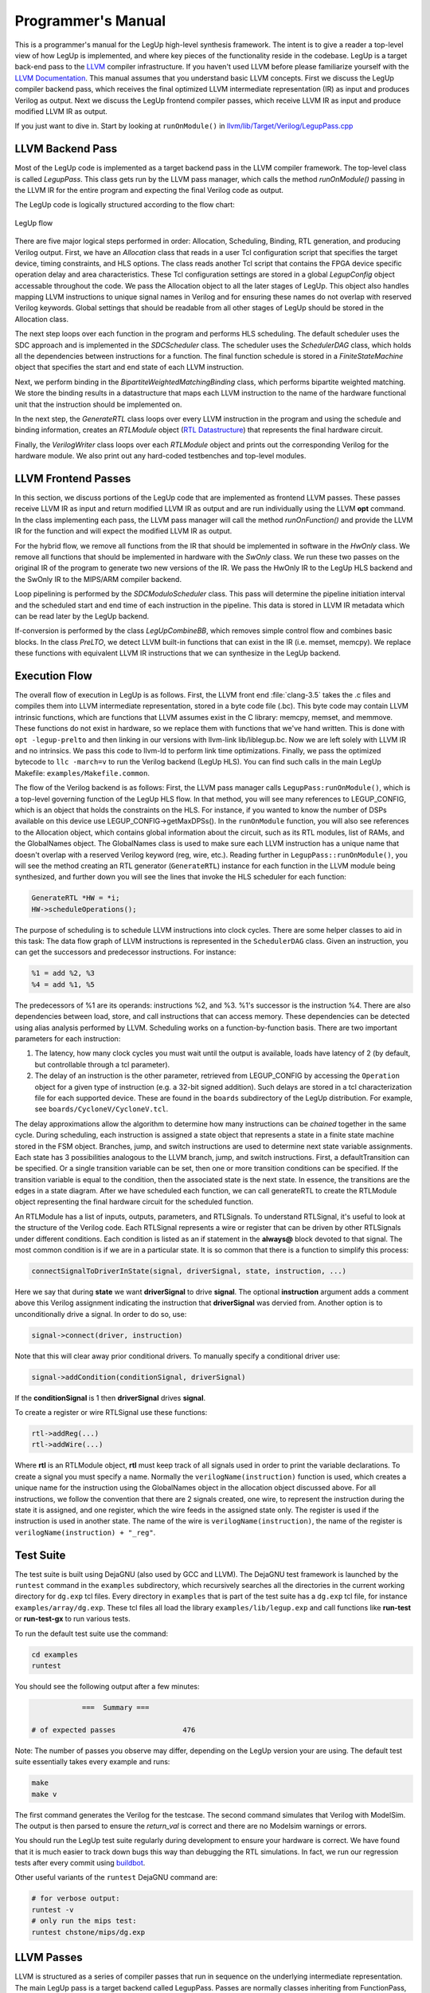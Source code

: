 .. highlight:: cpp

.. _progman:

Programmer's Manual
======================

This is a programmer's manual for the LegUp high-level synthesis framework.  The intent is to
give a reader a top-level view of how LegUp is implemented, and where key
pieces of the functionality reside in the codebase.   LegUp is
a target back-end pass to the `LLVM <http://llvm.org/>`_ compiler
infrastructure. If you haven't used LLVM before please familiarize yourself
with the `LLVM Documentation <http://llvm.org/docs/>`_. This manual assumes
that you understand basic LLVM concepts.
First we discuss the LegUp compiler backend pass, which receives the final optimized LLVM intermediate
representation (IR) as input and produces Verilog as output. 
Next we discuss the LegUp frontend compiler passes, which receive LLVM IR as
input and produce modified LLVM IR as output.

If you just want to dive in. Start by looking at ``runOnModule()`` in
`llvm/lib/Target/Verilog/LegupPass.cpp
<http://legup.eecg.utoronto.ca/git?p=legup.git;a=blob;f=llvm/lib/Target/Verilog/LegupPass.cpp;hb=HEAD>`_

.. You should also look at the generated LegUp 
.. `Doxygen <http://legup.eecg.utoronto.ca/doxygen/namespacelegup.html>`_.


LLVM Backend Pass
------------------

Most of the LegUp code is implemented as a target backend pass in the LLVM compiler
framework. The top-level class is called *LegupPass*. This class
gets run by the LLVM pass manager, which calls the method
*runOnModule()* passing in the LLVM IR for the entire program and expecting the 
final Verilog code as output.

The LegUp code is logically structured according to the flow chart:

.. figure:: /images/hls-flow.png
	:scale: 65%
	:align: center

	LegUp flow

There are five major logical steps performed in order: Allocation, Scheduling, Binding, RTL generation, and producing Verilog output.
First, we have an *Allocation* class that reads in a user Tcl configuration script
that specifies the target device, timing constraints, and HLS options. 
The class reads another Tcl script that contains the FPGA device specific operation delay and area characteristics.
These Tcl configuration settings are stored in a global *LegupConfig* object
accessable throughout the code.
We pass the Allocation object to all the later stages of LegUp. This object
also handles mapping LLVM instructions to unique signal names in Verilog and for ensuring these names do not
overlap with reserved Verilog keywords.
Global settings that should be readable from all other
stages of LegUp should be stored in the Allocation class.

The next step loops over each function in the program and performs HLS scheduling.
The default scheduler uses the SDC approach and is implemented in the *SDCScheduler* class.
The scheduler uses the *SchedulerDAG* class, which holds all the dependencies
between instructions for a function.
The final function schedule is stored in a *FiniteStateMachine* object that specifies the start and end
state of each LLVM instruction.

Next, we perform binding in the *BipartiteWeightedMatchingBinding* class,
which performs bipartite weighted matching.
We store the binding results in a datastructure that maps each LLVM instruction
to the name of the hardware functional unit that the instruction should be implemented on.

In the next step, the *GenerateRTL* class loops over every LLVM
instruction in the program and using the schedule and binding information,
creates an *RTLModule* object (`RTL Datastructure`_) that represents the final hardware circuit. 

Finally, the *VerilogWriter* class loops over each  *RTLModule* object
and prints out the corresponding Verilog for the hardware module.
We also print out any hard-coded testbenches and top-level modules.

LLVM Frontend Passes
---------------------

In this section, we discuss portions of the LegUp code that are implemented as frontend LLVM passes. 
These passes receive LLVM IR as input and return modified LLVM IR as output and are
run individually using  the LLVM **opt** command. In the class
implementing each pass, the LLVM pass manager will call the method
*runOnFunction()* and provide the LLVM IR for the function and will expect
the modified LLVM IR as output.

For the hybrid flow, we remove all functions from the IR that should be implemented in software
in the *HwOnly* class. We remove all functions that should be implemented in hardware
with the *SwOnly* class. We run these two passes on the original IR of the program to
generate two new versions of the IR. We pass the HwOnly IR to the LegUp HLS
backend and the SwOnly IR to the MIPS/ARM compiler backend.

Loop pipelining is performed by the *SDCModuloScheduler* class. This pass will 
determine the pipeline initiation interval and the scheduled start and end time of each
instruction in the pipeline. This data is stored in LLVM IR metadata which can be read
later by the LegUp backend.

If-conversion is performed by the class *LegUpCombineBB*, which removes
simple control flow and combines basic blocks.
In the class *PreLTO*, we detect LLVM built-in functions that can exist
in the IR (i.e. memset, memcpy). We replace these functions with equivalent LLVM IR
instructions that we can synthesize in the LegUp backend.

Execution Flow
---------------

The overall flow of execution in LegUp is as follows. First, the LLVM
front end :file:`clang-3.5` takes the .c files and compiles them into
LLVM intermediate representation, stored in a byte code file
(.bc). This byte code may contain LLVM intrinsic functions, which are
functions that LLVM assumes exist in the C library: memcpy, memset,
and memmove. These functions do not exist in hardware, so we replace
them with functions that we've hand written. This is done with ``opt
-legup-prelto`` and then linking in our versions with llvm-link
lib/liblegup.bc. Now we are left solely with LLVM IR and no
intrinsics.  We pass this code to llvm-ld to perform link time
optimizations. Finally, we pass the optimized bytecode to
``llc -march=v`` to run the Verilog backend (LegUp HLS).  You
can find such calls in the main LegUp Makefile: ``examples/Makefile.common``.

The flow of the Verilog backend is as follows: First, the LLVM pass
manager calls ``LegupPass:runOnModule()``, which is a top-level
governing function of the LegUp HLS flow.  In that method, you will
see many references to LEGUP_CONFIG, which is an object that holds the constraints on the
HLS.  For instance, if you wanted to know the number of DSPs available
on this device use LEGUP_CONFIG->getMaxDPSs().  In the ``runOnModule``
function, you will also see references to the Allocation object, which
contains global information about the circuit, such as its RTL
modules, list of RAMs, and the GlobalNames object.  The GlobalNames
class is used to make sure each LLVM instruction has a unique name
that doesn't overlap with a reserved Verilog keyword (reg, wire,
etc.).  Reading further in ``LegupPass::runOnModule()``, you will see
the method creating an RTL generator (``GenerateRTL``) instance for
each function in the LLVM module being synthesized, and further down
you will see the lines that invoke the HLS scheduler for each
function:

.. code-block:: c

	GenerateRTL *HW = *i;
	HW->scheduleOperations();

The purpose of scheduling is to schedule LLVM instructions into clock
cycles. There are some helper classes to aid in this task: The data
flow graph of LLVM instructions is represented in the ``SchedulerDAG``
class. Given an instruction, you can get the successors and predecessor
instructions. For instance:

.. code-block:: llvm

    %1 = add %2, %3
    %4 = add %1, %5

The predecessors of %1 are its operands: instructions %2, and %3. %1's successor is the instruction %4.
There are also dependencies between load, store, and call instructions that can access memory.
These dependencies can be detected using alias analysis performed by LLVM.
Scheduling works on a function-by-function basis. There are two important parameters
for each instruction: 

1. The latency, how many clock cycles you must wait until the output is
   available, loads have latency of 2 (by default, but controllable through a tcl parameter).
2. The delay of an instruction is the other parameter, retrieved from
   LEGUP_CONFIG by accessing the ``Operation`` object for a given type
   of instruction (e.g. a 32-bit signed addition).  Such delays are stored
   in a tcl characterization file for each supported device.  These are
   found in the ``boards`` subdirectory of the LegUp distribution.
   For example, see ``boards/CycloneV/CycloneV.tcl``.

The delay approximations allow the algorithm to determine how many instructions
can be *chained* together in the same cycle. During scheduling, each instruction
is assigned a state object that represents a state in a finite state machine
stored in the FSM object.  Branches, jump, and switch instructions are used to
determine next state variable assignments. Each state has 3 possibilities
analogous to the LLVM branch, jump, and switch instructions. First, a
defaultTransition can be specified. Or a single transition variable can be set,
then one or more transition conditions can be specified.  If the transition
variable is equal to the condition, then the associated state is the next state.
In essence, the transitions are the edges in a state diagram. 
After we have scheduled each function, we can 
call generateRTL to create the RTLModule object
representing the final hardware circuit for the scheduled function.

An RTLModule has a list of inputs, outputs, parameters, and RTLSignals. To
understand RTLSignal, it's useful to
look at the structure of the Verilog code.  Each RTLSignal represents a wire or
register that can be driven by other RTLSignals under different conditions.
Each condition is listed as an if statement in the **always@** block devoted to that
signal.  The most common condition is if we are in a particular state. It is so
common that there is a function to simplify this process:

.. code-block:: c

    connectSignalToDriverInState(signal, driverSignal, state, instruction, ...)

Here we say that during **state** we want **driverSignal** to drive **signal**.
The optional **instruction** argument adds a comment above this Verilog
assignment indicating the instruction that **driverSignal** was
dervied from. 
Another option is to unconditionally drive a signal.  In order to do so, use:

.. code-block:: c

    signal->connect(driver, instruction) 

Note that this will clear away prior conditional drivers.  To manually specify a
conditional driver use:

.. code-block:: c

    signal->addCondition(conditionSignal, driverSignal)

If the **conditionSignal** is 1 then **driverSignal** drives **signal**. 

To create a register or wire RTLSignal use these functions:

.. code-block:: c

    rtl->addReg(...) 
    rtl->addWire(...) 

Where **rtl** is an RTLModule object, **rtl** must keep track of all signals
used in order to print the variable declarations.  To create a signal you must
specify a name. Normally the ``verilogName(instruction)`` function is used, which
creates a unique name for the instruction using the GlobalNames object in the
allocation object discussed above. For all instructions, we follow the
convention that there are 2 signals created, one wire, to represent the
instruction during the state it is assigned, and one register, which the wire
feeds in the assigned state only.  The register is used if the instruction is
used in another state. The name of the wire is ``verilogName(instruction)``,
the name of the register is ``verilogName(instruction) + "_reg"``.

.. index:: test suite
.. _testsuite:

Test Suite
-----------

The test suite is built using DejaGNU (also used by GCC and LLVM). 
The DejaGNU test framework is launched by the ``runtest`` command in the ``examples`` subdirectory,
which recursively searches all the directories in the current
working directory for ``dg.exp`` tcl files.  
Every directory in ``examples`` that is part of the test suite
has a ``dg.exp`` tcl file, for instance ``examples/array/dg.exp``.
These tcl files all load the library ``examples/lib/legup.exp``
and call functions like **run-test** or **run-test-gx** to run
various tests.

To run the default test suite use the command:

.. code-block:: bash

    cd examples
    runtest

You should see the following output after a few minutes:

.. code-block:: none

                ===  Summary ===

    # of expected passes		476

Note: The number of passes you observe may differ, depending on the LegUp version your are using.  The default test suite essentially takes every example and runs:

.. code-block:: bash

    make
    make v

The first command generates the Verilog for the testcase.  The second command simulates that Verilog with ModelSim.  
The output is then parsed to ensure the *return_val* is correct and there are
no Modelsim warnings or errors.

You should run the LegUp test suite regularly during development to ensure your
hardware is correct. We have found that it is much easier to track down bugs
this way than debugging the RTL simulations. In fact, we run our regression tests after
every commit using `buildbot <http://www.legup.org:9100/waterfall>`_.


Other useful variants of the ``runtest`` DejaGNU command are:

.. code-block:: bash

    # for verbose output:
    runtest -v
    # only run the mips test:
    runtest chstone/mips/dg.exp


LLVM Passes
------------

LLVM is structured as a series of compiler passes that run in sequence on the
underlying intermediate representation. The main LegUp pass is a target backend
called LegupPass. Passes are normally classes inheriting from FunctionPass,
which have an entry function called:

.. code-block:: c

    bool runOnFunction(Function &F); 

When runOnFunction() is called, LLVM has already constructed the intermediate
representation (IR) for the input C file. By traversing over the IR we
perform the steps to generate valid Verilog RTL code.
LegupPass inherits from ModulePass, which has an entry function called:

.. code-block:: c

    bool runOnModule(Module &M); 

In LLVM, a Module has a list of Functions.  A Function has a list of
BasicBlocks.  A BasicBlock has a list of instructions.  The definition
of a basic block is a straightline sequence of code with a single entry
point (at the beginning) and a single exit point (at the end).

Source Files
-------------

LegUp files inside the LLVM source tree:
  * The core of LegUp is in:
     * :file:`llvm/lib/Target/Verilog/`
  * Other LegUp passes that are run with opt:
     * :file:`llvm/lib/Transforms/LegUp/`
  * llc calls the LegupPass and has been slightly modified:
     * :file:`llvm/tools/llc/llc.cpp`
  * Other files with minor changes:
     * :file:`llvm/tools/opt/opt.cpp` (can use Tcl)
     * :file:`llvm/autoconf/configure.ac` (add Verilog target)
     * :file:`llvm/configure` (add Verilog target)

Important Classes
------------------

RTL Datastructure
++++++++++++++++++

The data structure that we use to represent an arbitrary circuit uses the
following classes:

  * ``RTLModule`` - a hardware module.
  * ``RTLSignal`` - a register or wire signal in the circuit. The
    signal can be driven by multiple RTLSignals each predicated on a RTLSignal
    to form a multiplexer.
  * ``RTLConst`` - a constant value.
  * ``RTLOp`` - a functional unit with one, two or three operands.
  * ``RTLWidth`` - the bit width of an RTLSignal (i.e. [31:0])

As an example let's implement the following Verilog using the RTL data structure:
                                                                     
.. code-block:: v

    module bitwise_AND_no_op_bitwise_OR_2to1mux_32bit
    #(parameter WIDTH=32)
    (
        input signed [WIDTH-1:0] data1,
        input signed [WIDTH-1:0] data2,
        input signed [WIDTH-1:0] data3,
        input signed [WIDTH-1:0] data4,
        input signed [WIDTH-1:0] data5,
        input signed [WIDTH-1:0] data6,
        input select,
        input clk,
        output reg [WIDTH-1:0] dataout
    );
        reg signed [WIDTH-1:0] data1_reg;
        reg signed [WIDTH-1:0] data2_reg;
        reg signed [WIDTH-1:0] data3_reg;
        reg signed [WIDTH-1:0] data4_reg;
        reg signed [WIDTH-1:0] data5_reg;
        reg signed [WIDTH-1:0] data6_reg;
        reg signed [WIDTH-1:0] w1;
        reg signed [WIDTH-1:0] w2;
        reg signed [WIDTH-1:0] w3;

        always @ (posedge clk)
        begin
            data1_reg <= data1;
            data2_reg <= data2;
            data3_reg <= data3;
            data4_reg <= data4;
            data5_reg <= data5;
            data6_reg <= data6;

            dataout <= (w1 & w2) | w3;
        end

        always @ (*)
        begin
            if (select==0)
            begin
                w1 <= data1_reg;
                w2 <= data2_reg;
                w3 <= data3_reg;
            end
            else
            begin
                w1 <= data4_reg;
                w2 <= data5_reg;
                w3 <= data6_reg;
            end
        end

    endmodule

The RTL data structure for the above Verilog looks like::

    RTLModule *rtl = new
        RTLModule("bitwise_AND_no_op_bitwise_OR_2to1mux_32bit");
    rtl->addIn("clk");

    RTLSignal *select = rtl->addIn("select");

    rtl->addParam("WIDTH", "32");
    RTLWidth *width = new RTLWidth("WIDTH-1");
    std::map<int, RTLSignal*> inputs;
    for (int i = 1; i <=6; i++) {
        std::string name = "data" + utostr(i);
        RTLSignal *in = rtl->addIn(name, width);

        RTLSignal *reg = rtl->addReg(name + "_reg", width);
        reg->connect(in);
        inputs[i] = reg;
    }
    RTLSignal *dataout = rtl->addOutReg("dataout", width);

    RTLOp *cond_zero = new RTLOp(RTLOp::EQ);
    cond_zero->setOperand(0, select);
    cond_zero->setOperand(1, new RTLConst("0"));

    RTLOp *cond_one = new RTLOp(RTLOp::EQ);
    cond_one->setOperand(0, select);
    cond_one->setOperand(1, new RTLConst("1"));

    RTLSignal *w1 = rtl->addWire("w1", width);
    w1->addCondition(cond_zero, inputs[1]);
    w1->addCondition(cond_one, inputs[4]);

    RTLSignal *w2 = rtl->addWire("w2", width);
    w2->addCondition(cond_zero, inputs[2]);
    w2->addCondition(cond_one, inputs[5]);

    RTLSignal *w3 = rtl->addWire("w3", width);
    w3->addCondition(cond_zero, inputs[3]);
    w3->addCondition(cond_one, inputs[6]);

    // Note: you can pass an instruction to RTLOp's constructor
    RTLOp *op_and = new RTLOp(RTLOp::And);
    op_and->setOperand(0, w1);
    op_and->setOperand(1, w2);

    RTLOp *op_or = new RTLOp(RTLOp::Or);
    op_or->setOperand(0, op_and);
    op_or->setOperand(1, w3);

    dataout->connect(op_or);

    // to print out verilog
    Allocation *allocation = new Allocation(&M);
    allocation->addRTL(rtl);
    VerilogWriter *writer = new VerilogWriter(Out, allocation);
    writer->printRTL(rtl);

Signal Truncation
~~~~~~~~~~~~~~~~~~~~~~~~~~~~~~~~

To get the lower 32 bits of a 64 bit signal::

    RTLOp *lower = rtl->addOp(RTLOp::Trunc);
    lower->setCastWidth(RTLWidth("32"));
    lower->setOperand(0, signal_64);

To get the upper 32 bits of a 64 bit signal use a shift followed by
the truncation above::

    RTLOp *shift = rtl->addOp(RTLOp::Shr);
    shift->setOperand(0, signal_64);
    shift->setOperand(1, new RTLConst("32"));
    RTLOp *upper = rtl->addOp(RTLOp::Trunc);
    upper->setCastWidth(RTLWidth("32"));
    upper->setOperand(0, shift);

Alternatively you can use the truncation operator directly::

    RTLOp *upper = rtl->addOp(RTLOp::Trunc);
    upper->setCastWidth(RTLWidth("63", "32"));
    upper->setOperand(0, signal_64);

GenerateRTL 
+++++++++++++

``GenerateRTL`` uses the scheduling and binding algorithms to generate the
final RTL data structure for the synthesized circuit.

VerilogWriter
++++++++++++++

``VerilogWriter`` prints an ``RTLModule`` as Verilog, the memory controller,
testbench, and required avalon signals.


SDC-Based Scheduling
+++++++++++++++++++++++++++++++++++++++++++++++++++++++++++++

The scheduler returns a ``FiniteStateMachine`` object for each LLVM function.

``FiniteStateMachine`` stores ``State`` objects in a doubly-linked list.  The
``State`` class stores a sequential list of instructions and the next state
transitions.

The ``SchedulerDAG`` class creates an InstructionNode for each instruction and
computes memory and data dependencies. ``InstructionNodes`` also store the
propogation delay of the instruction.  The ``SchedulerMapping`` class maps
``InstructionNodes`` to control steps.

The SDC scheduler is based on the formulation described in [Cong06]_.
Scheduling is formulated mathematically, as a system of equations to be solved.
The formulation is a linear program (LP) that can be solved in polynomial time.
SDC stands for System of Difference Constraints.  All of the constraints in
the LP have the form::

    x1 - x2 REL y 

where REL is a relational operator: EQUALS, LESS THAN OR EQUAL TO, GREATER THAN OR EQUAL TO.  
Constraints, in this form, are "difference constraints", hence the name SDC.
We use the lpsolve open source linear system solver. See `lpsolve <http://lpsolve.sourceforge.net/>`_.

The advantage of SDC is its flexibility: different styles of scheduling,
with different types of constraints, can all be elegantly rolled into the
same mathematical formulation.  By using SDC-based scheduling within LegUp,
we bring its scheduler closer to state-of-the-art.

Each of the supported devices (e.g. Cyclone II, Stratix III, etc) has a default
clock period constraint, which we have determined as reasonable to
produce good wall-clock times for a basket of programs.
Chaining of operators in a
cycle is permitted, within the clock period constraint limits.  

A highly relevant constraint i found in the relevant device-specific file, such as 
``boards\CycloneII\CycloneII.tcl``.  This sets the target clock period for LegUp HLS, used in SDC scheduling:

  * **CLOCK_PERIOD**: Setting this parameter to a particular integer
    value in ns will set the clock period constraint.

The ``examples/legup.tcl`` file sets the following parameters which control
the SDC scheduler:

  * **SDC_NO_CHAINING**: Disable chaining of operations in a clock cycle.
    This will achieve the maximum amount of pipelining.  The **CLOCK_PERIOD**
    parameter is useless when this is set.
  * **SDC_ALAP**: Perform as-late-as-possible (ALAP) scheduling instead of
    as-soon-as-possible (ASAP).
  * **SDC_DEBUG**: Cause debugging information to be printed from the
    scheduler.

Relevant source files for SDC scheduling: SDCScheduler.h and
SDCScheduler.cpp.  In the .cpp file, start by looking at the createMapping()
method, which is the top-level method that implements the flow of SDC
scheduling.


Known Issues with SDC Scheduler
~~~~~~~~~~~~~~~~~~~~~~~~~~~~~~~~

 * Doesn't support global scheduling across basic block boundaries
 * Instructions from different basic blocks can never be in the same state

Binding 
---------

Binding uses the libhungarian-v0.1.2 library to solve bipartite weighted matching.
This is the problem of finding the optimal assignment (assigning a set of jobs
to a set of machines) in O(n^3), where n=max{#jobs, #machines}.
Bipartite weighted matching is used to minimize the number of operations that
share a functional unit.

Pattern Sharing Introduction
+++++++++++++++++++++++++++++

In the Legup 1.0 release, which targeted Cyclone II, Binding shared
only dividers and remainders. 

Binding has been modified to share other types of operations, as well 
as larger computational patterns. This was shown to reduce area on Stratix IV.

Enabling and Disabling Pattern Sharing
++++++++++++++++++++++++++++++++++++++++

The ``examples/legup.tcl`` file sets the following parameters which control
pattern sharing:

.. code-block:: tcl

    # Maximum chain size to consider. Setting to 0 uses Legup 1.0 original
    # binding
    # SET TO 0 TO DISABLE PATTERN SHARING
    set_parameter PS_MAX_SIZE 10

    # The settings below should all be nonzero, but can be disabled when
    # debugging
    # if set, these will be included in patterns and shared with 2-to-1 muxing
    set_parameter PATTERN_SHARE_ADD 1
    set_parameter PATTERN_SHARE_SUB 1
    set_parameter PATTERN_SHARE_BITOPS 1
    set_parameter PATTERN_SHARE_SHIFT 1

Setting PATTERN_SHARE_ADD, PATTERN_SHARE_SUB, PATTERN_SHARE_BITOPS and PATTERN_SHARE_SHIFT will
share these operations when constructing computational patterns.
Note that all 4 should be set when sharing for best results, but 
the parameters provide a means for debugging. Setting these four parameters
all to 0 also results in the original LegUp Binding (equivalent to setting
PS_MAX_SIZE to 0). However PS_MAX_SIZE takes precedence, so for example 
even if PATTERN_SHARE_ADD is set to 1, if PS_MAX_SIZE = 0 then LegUp
original Binding will be active. i.e. both these examples will bind as in LegUp 1.0:

.. code-block:: tcl

    set_parameter PS_MAX_SIZE 0

    set_parameter PATTERN_SHARE_ADD 1
    set_parameter PATTERN_SHARE_SUB 1
    set_parameter PATTERN_SHARE_BITOPS 1
    set_parameter PATTERN_SHARE_SHIFT 1


.. code-block:: tcl

    set_parameter PS_MAX_SIZE 1

    set_parameter PATTERN_SHARE_ADD 0
    set_parameter PATTERN_SHARE_SUB 0
    set_parameter PATTERN_SHARE_BITOPS 0
    set_parameter PATTERN_SHARE_SHIFT 0

Writing Patterns to DOT and Verilog Files
++++++++++++++++++++++++++++++++++++++++++

Patterns found can also be written to .dot and .v files. 

Setting the PS_WRITE_TO_DOT parameter to be nonzero will save all patterns of size > 1
to .dot files, and then convert these to .pdf files so that patterns may be
visualized.  The file name includes the pattern size and the frequency of
occurrence. 

The Graphviz graph visualization software can be downloaded from:
`<http://www.graphviz.org/Download.php>`_

Similarly, for experimental purposes, it is possible to
create a verilog module for each pattern, by setting the
PS_WRITE_TO_VERILOG parameter nonzero. This creates a .v file
for that specific pattern with the same filename as the
.dot and .pdf files.

To avoid writing patterns of any frequency to these files, 
the parameter FREQ_THRESHOLD lets only patterns shared with 
frequency greater than or equal to this threshold to
be written to dot, pdf or verilog files. 

The dot, pdf and verilog, files will be created in folders
created for each function (given the function name).

.. _loop_pipelining:

Loop Pipelining
+++++++++++++++++++++++++++++++++++++++++++++++++++++++++++++

To turn on loop pipelining use the tcl command :ref:`loop_pipeline`.
For working examples that use loop pipelining, look in ``legup/examples/pipeline/``.

Loop pipelining supports simple array array based dependencies like::
    
    loop: for (i = 1; i < N; i++) {
        a[i] = a[i-1] + 2
    }

Loop pipelining also supports resource constraints (for instance dual port
memories).  To avoid being constrained by global memory ports we highly recommend
turning on :ref:`LOCAL_RAMS` when loop pipelining to increase memory bandwidth.

LegUp can only pipeline loops with a single basic block.  If there is control
flow inside the loop then please turn on if-conversion using the
:ref:`set_combine_basicblock` tcl command. Or you can manually convert the if statements
into sequential code using the C ternary operator "?:".

Modulo scheduling rearranges the operations from one iteration of the loop into a schedule that
can be repeated at a fixed interval without violating any data dependencies or
resource constraints.  This fixed interval between starting successive
iterations of the loop is called the *initiation interval* (II) of the
loop pipeline.  
The best pipeline performance and hardware utilization is achieved with an II
of one, meaning that successive iterations of the loop begin every cycle,
analogous to a MIPS processor pipeline. 

If we are pipelining a loop that contains neither resource constraints
or cross-iteration dependencies then the initiation interval will be one.
Furthermore, in this case we can use a standard scheduling approach, which will correctly schedule
the loop into a feed-forward pipeline. However, when the loop does contain
constraints then the initiation interval may have to be greater than one.
For instance, if two memory operations are required in the loop body but only a single memory
port is available then the initiation interval must be two. In this case,
modulo scheduling will be required because standard scheduling has no concept
of an initiation interval. Standard scheduling assumes that operations
from separate control steps do not execute in parallel when satisfying resource
constraints, which is no longer true in a loop pipeline.
For instance, the standard approach may schedule the first memory operation in
the first time step and the second memory operation in the third time step,
but if new data is entering the pipeline every two cycles then these memory
operations will occur in parallel and conflict with the single memory port.

The LegUp loop pipelining implementation is in the following source files:
     * :file:`llvm/lib/Transforms/LegUp/LoopPipeline.cpp`
     * :file:`llvm/lib/Transforms/LegUp/ModuloScheduler.cpp`
     * :file:`llvm/lib/Transforms/LegUp/SDCModuloScheduler.cpp`
     * :file:`llvm/lib/Transforms/LegUp/ElementaryCycles.cpp`
     * :file:`llvm/lib/Transforms/LegUp/SDCSolver.cpp`

Please see our paper for more details on the loop pipelining algorithm:
    * A. Canis, J.H. Anderson, S.D. Brown, "Modulo SDC Scheduling with
      Recurrence Minimization in High-Level Synthesis," IEEE International
      Conference on Field-Programmable Logic and Applications (FPL), Munich,
      Germany, September 2014.
    * http://legup.eecg.utoronto.ca/pipelining_fpl_2014.pdf

After running loop pipelining please see the end of report file ``pipelining.legup.rpt`` for
details on the final initiation interval (II) of the pipeline and the schedule.
The loop pipelining pass annotates the LLVM IR with metadata.

For example, given the loop in ``legup/examples/pipeline/simple/simple.c``::

    #define N 4
    loop: for (i = 0; i < N; i++) {
        printf("Loop body\n");
        printf("a[%d] = %d\n", i, a[i]);
        printf("b[%d] = %d\n", i, b[i]);
        c[i] = a[i] + b[i];
        printf("c[%d] = %d\n", i, c[i]);
    }

After running "make", we can look at a snippet from the bottom of ``pipelining.legup.rpt``::

    II = 1
    Final Modulo Reservation Table:
    FuName: main_0_a_local_mem_dual_port
    time slot: 0
       issue slot: 0 instr:   %15 = load volatile i32* %scevgep4, align 4, !tbaa !3
       issue slot: 1 instr:   %11 = load volatile i32* %scevgep4, align 4, !tbaa !3
    FuName: main_0_b_local_mem_dual_port
    time slot: 0
       issue slot: 0 instr:   %16 = load volatile i32* %scevgep3, align 4, !tbaa !3
       issue slot: 1 instr:   %13 = load volatile i32* %scevgep3, align 4, !tbaa !3
    FuName: main_0_c_local_mem_dual_port
    time slot: 0
       issue slot: 0 instr:   store volatile i32 %17, i32* %scevgep2, align 4, !tbaa !3
       issue slot: 1 instr:   %18 = load volatile i32* %scevgep2, align 4, !tbaa !3

We see that the initiation interval is 1, which means we can start a new iteration of this loop
every clock cycle. There are resource constraints caused by each dual-ported
(two issue slots) local memory: a, b, c.

We can also see the final pipeline schedule:: 

    Pipeline Table:
    Total pipeline stages: 4
    Stage:        0              1              2              3
       II:        0     |        0     |        0     |        0
     Time:        0     |        1     |        2     |        3
                 %9             %9             %9             %9
          %scevgep2      %scevgep2      %scevgep2      %scevgep2
          %scevgep3      %scevgep3      %scevgep3      %scevgep3
          %scevgep4      %scevgep4      %scevgep4      %scevgep4
           <badref>       <badref>       <badref>       <badref>
                %10            %10            %10            %10
                %11            %11            %11            %11
                  -            %12            %12            %12
                %13            %13            %13            %13
                  -            %14            %14            %14
                %15            %15            %15            %15
                %16            %16            %16            %16
                  -            %17            %17            %17
                  -       <badref>       <badref>       <badref>
                  -              -            %18            %18
                  -              -              -            %19
                %20            %20            %20            %20
          %exitcond      %exitcond      %exitcond      %exitcond
           <badref>       <badref>       <badref>       <badref>

In this table, the time (clock cycle) is increasing left to right. The first column (time=0 cycles)
contains every instruction from the loop body that will occur in the first clock cycle after starting the pipeline.
We see that every instruction is repeated after every clock cycle (since II=1) and
each successive instruction corresponds to the next iteration of the loop.
However, some instructions (%19) don't start their first loop iteration until the 4th cycle of the pipeline.
In this case, after 4 cycles the loop pipeline is in *steady state* and the
instructions in the last column of this table will repeat for each successive iteration until the loop pipeline is done.
Some instructions don't have a short label (store or calls) and are marked by <badref> in the table.

We can also look at a snippet of LLVM IR in the loop body in ``simple.ll``:

.. code-block:: llvm

    %18 = load volatile i32* %scevgep2, align 4, !tbaa !4,
          !legup.pipeline.start_time !8, !legup.pipeline.avail_time !9,
          !legup.pipeline.stage !8

    !9 = metadata !{metadata !"3"}
    !8 = metadata !{metadata !"2"}

This load instruction is starts at cycle 2 and finishes at cycle 3 and is in pipeline stage 2 of this pipeline.
This means that assuming the loop pipeline starts right away, this load will start loading after 2 cycles
and will keep loading every cycle after that until the loop pipeline is finished. 

The terminator instruction holds more useful information regarding the pipeline:

.. code-block:: llvm

  br i1 %exitcond, label %.preheader.preheader, label %legup_memset_4.exit,
      !legup.pipelined !2, !legup.II !2, !legup.totalTime !10, !legup.maxStage !9,
      !legup.tripCount !10, !legup.label !11, !legup.pipeline.start_time !3,
      !legup.pipeline.avail_time !3, !legup.pipeline.stage !3

    !2 = metadata !{metadata !"1"}
    !3 = metadata !{metadata !"0"}
    !9 = metadata !{metadata !"3"}
    !10 = metadata !{metadata !"4"}
    !11 = metadata !{metadata !"loop"}

This basic block is pipelined (``legup.pipelined`` is 1). The initiation
interval (II) is 1. The total number of timesteps in the pipeline is 4. The
maximum stage is 3, so there are 4 stages (stages are indexed from 0).  The
tripcount (number of iterations) of the loop is 4. The label of the loop is
"loop". The pipeline time step that the branch has been scheduled to is 0 and
its pipeline stage is 0 (this can be ignored).

The ``GenerateRTL.cpp`` file handles the construction of the loop pipeline in
the function ``generateAllLoopPipelines()``. The FSM of the original function is modified
so that there is a state waiting for the loop pipeline hardware to complete,
looking at a snippet of the ``scheduling.legup.rpt`` file:

.. code-block:: none

    state: LEGUP_loop_pipeline_wait_loop_1_16
       %9 = phi i32 [ %20, %legup_memset_4.exit ], [ 0, %legup_memset_4.exit.preheader ], !legup.canonical_induction !2, !legup.pipeline.start_time !3, !legup.pipeline.avail_time !3, !legup.pipeline.stage !3 (endState: LEGUP_loop_pipeline_wait_loop_1_16)
       br i1 %exitcond, label %.preheader.preheader, label %legup_memset_4.exit, !legup.pipelined !2, !legup.II !2, !legup.totalTime !10, !legup.maxStage !9, !legup.tripCount !10, !legup.label !11, !legup.pipeline.start_time !3, !legup.pipeline.avail_time !3, !legup.pipeline.stage !3
       Transition: if (loop_1_pipeline_finish): LEGUP_F_main_BB_preheaderpreheader_17 default: LEGUP_loop_pipeline_wait_loop_1_16

The state ``LEGUP_loop_pipeline_wait_loop_1_16`` waits until the signal
``loop_1_pipeline_finish`` is asserted before continuing to the next state.

The pipeline has the following control signals (all active high):
  * loop_1_pipeline_start: starts the pipeline. Should not be asserted if the pipeline
    is running
  * loop_1_pipeline_finish: the pipeline is finished and all computation is complete
  * loop_1_valid_bit_*: the valid_bit signals form a shift register:
    ``loop_1_valid_bit_1 <= loop_1_valid_bit_0`` etc.
    Every time new data enters the pipeline a 1 is shifted into loop_1_valid_bit_0.
    If the valid bit is high for a time step then the input data is valid and that
    pipeline step can be performed
  * loop_1_ii_state_*: this is a counter from 0 to II-1. This counter is only
    needed for pipelines with an initiation interval greater than 1
  * loop_1_epilogue: no new data, the pipeline is being flushed
  * loop_1_i_stage*: the value of the induction variable (i) at each pipeline stage

Most operations in the pipeline will use both the loop_1_ii_state and
loop_1_valid_bit to determine when to execute. For example:

.. code-block:: v

    always @(posedge clk) begin
	if ((~(memory_controller_waitrequest) & ((loop_1_ii_state == 1'd0) & loop_1_valid_bit_3))) begin
		main_legup_memset_4exit_18_reg <= main_legup_memset_4exit_18;
	end
    
If a value calculated in one pipeline stage is used in a later pipeline stage, then LegUp will
insert extra registers to store the value. We must create a register
for every pipeline stage that must be crossed. These registers will be named
_reg_stage* in the output Verilog.
For example, if another operation needs to use
``main_legup_memset_4_exit_scevgep6`` in stage 2 then the register
``main_legup_memset_4_exit_scevgep6_reg_stage2`` would be used.

LegupConfig 
------------

``LegupConfig`` is an Immutable LLVM pass that can read LegUp .tcl files.
For instance, to read the functions that should be accelerated.


PreLTO 
--------

``PreLTO`` pass computes the new size for memset and memcpy when applied to structs.
The pass is needed because struct lengths may be different.


LLVM  
------

Alias Analysis 
+++++++++++++++

*Alias analysis*, or memory disambiguation, is the problem of 
determining when two pointers refer to overlapping memory locations.
An *alias* occurs during program execution when two or more pointers
refer to the same memory location.
*Points-to analysis*, a closely related problem, determines which memory locations a pointer can reference.
Solving the alias and points-to analysis problems require us to know the values of all
pointers at any state in the program, which makes this an undecidable
problem in general. 

Points-to analysis algorithms are categorized by flow-sensitivity and context-sensitivity.
An approach is flow-sensitive if the control flow within the given procedure is
used during analysis while a flow-insensitive approach ignores instruction execution order.
Context-sensitive analysis considers the possible calling contexts of a
procedure during analysis.
Points-to analysis can either be confined to a single function, called intraprocedural,
or applied to the whole program, called interprocedural.
Points-to analysis algorithms have varying levels of accuracy and may be overly conservative,
but for programs without dynamic memory, recursion, and function pointers, most pointers are resolvable at compile-time.

The compiler community has developed fast interprocedural flow-insensitive and
context-insensitive algorithms. 
Andersen described the most accurate of these approaches, which
formulates the points-to analysis problem as a set of inclusion constraints for
each program variable that are then solved iteratively.
Steensgaard presented a less accurate points-to analysis, which used
a set of type constraints modeling program memory locations that can be solved in linear-time.
In LegUp, we use the points-to analysis described by Hardekopf,
which speeds up Andersen's approach by detecting and removing cycles that can occur in the
inclusion constraints graph.
We used the code from:
    * https://code.google.com/p/addr-leaks/wiki/HowToUseThePointerAnalysis
The algorithm is described in the paper:
    * Ben Hardekopf and Calvin Lin. The ant and the grasshopper: fast
      and accurate pointer analysis for millions of lines of code. In
      Proceedings of the 2007 ACM SIGPLAN conference on Programming language
      design and implementation (PLDI '07). New York, NY, USA, 290-299.


To aid pointer analysis, the C language now includes a pointer type qualifier keyword,
*restrict*, allowing the user to assert that memory accesses by the pointer do
not alias with any memory accesses by other pointers.

In LegUp, the alias analysis implementation occurs in two stages run by *Allocation::runPointsToAnalysis()*.
First, we analyse the LLVM IR and set up a constraints problem in the
*PADriver* class. Next we solve that constraints problem in the class *PointerAnalysis*.
If there are bugs in the alias analysis they are likely within the *PADriver* class. These bugs occur
when LegUp doesn't add a constraint caused by a particular LLVM instruction.

LegUp uses this alias analysis information to determine which memories a particular load/store instruction
can access. If a memory is only accessed within a single function, we call that a local memory and create
a block RAM inside the corresponding hardware module for that function.
For alias analysis debugging information please see the *memory.legup.rpt* report file.
The end of this file will contain information about which memory is local to a
particular function or in global shared memory:

.. code-block:: none

    Final memory allocation:
    Global Memories:
            RAM: float_exception_flags
            ROM: countLeadingZeros32_countLeadingZerosHigh
    Local Memories:
            ROM: test_in Function: main
            ROM: test_out Function: main

You can force a memory to be global or local using the tcl commands
:ref:`set_memory_global` or :ref:`set_memory_local`.

Alias analysis is also required for determining dependencies between load/store/call instructions.
These instruction are not connected by a use-def chain like other LLVM instructions.
In the worst case, without alias analysis, we must perform these memory
instructions sequentially to avoid memory hazards.

For example:

.. code-block:: llvm

    store %a, 10
    %b = load %a

This store and load have a read after write data dependency. 
The store must occur before the load, which means these instructions cannot be
performed in parallel 
The LLVM ``MemDep`` analysis pass gives the dependencies between load/store/call
instructions.  Mod/Ref means modify/refer.


LLVM Intrinsics 
++++++++++++++++

The CHStone gsm benchmark requires the LLVM intrinsic function memset.i64().
By using the lowerIntrinsics function from CBackend we can turn this call into
a memset() but we can't lower that.
Even with -ffreestanding gcc requires: memcpy, memmove, memset, memcpy.

To handle this we create a custom intrinsic C functions defined in: 
  * ``examples/lib/llvm/liblegup/`` - source files
  * ``examples/lib/include/legup/intrinsics.h`` - header file

These functions are compiled into an .a archive, which is linked with every
Legup example.


Tips/Tricks 
-------------

Compiling 
++++++++++

To quickly compile only ``llc`` after modifying a file in ``llvm/lib/Target/Verilog/``::

    # llvm/utils must be on your path
    makellvm llc 

Debugging Segfaults 
++++++++++++++++++++

To debug segfaults in ``llc`` first make sure you have compiled a debug build.
Do this by uncommenting the following line in ``Makefile`` and rerunning ``make``::

    #DEBUG_MODE = --disable-optimized

Then either update LLVM_BUILD in either ``examples/Makefile.config`` or your environment::

    LLVM_BUILD=Debug+Asserts

Then use gdb::

    > gdb llc
    (gdb) run -march=v array.bc

To see DEBUG() print statements use the -debug flag::

    llc -march=v -debug array.bc


Debugging RTL generated by LegUp 
++++++++++++++++++++++++++++++++++

Printf 
~~~~~~~
The easiest way to debug in Legup is to use C printf statements
which will translate to Verilog **$display** statements which will
print to the terminal when simulating the circuit in Modelsim.

.. _watch:

make watch 
~~~~~~~~~~~
To try make watch run::

    cd array
    make watch

If your hardware is correct 'make watch' will give a diff that returns nothing::

    diff -q lli.txt sim.txt

``make watch`` does the following:
  #. Creates an annotated LLVM IR by adding a printf instruction at the end of
     every basic block that prints the current value of all registers modified
     in that basic block
  #. Runs Legup on this annotated LLVM code to generate Verilog with $display
     statements at the end of each basic block
  #. Simulates the Verilog with Modelsim, which will print out the state of registers
     as the program executes
  #. Runs the annotated LLVM with the LLVM interpreter (``lli``) 
  #. diffs the two outputs to verify that the values of the registers are the
     same between software and hardware


Presently, the order the basic blocks are executed is identical when
running in software or hardware, in the future this will change as
basic blocks start to run in parallel. This will break this debugging
method as the order of the basic block execution will be non-deterministic.

One caveat, registers that contain addresses to memory are not compared,
because the software version of the code will have different addresses than the
hardware.  In some cases LLVM will cast a pointer to an integer, making it hard
to identify that the register actually stores an address and this will lead to
a false mismatch.


LegUp Quality of Results 
--------------------------

To determine the LegUp quality of results we use the `CHStone benchmark suite
<http://www.ertl.jp/chstone/>`_ and Dhrystone.  These are tracked on our
`quality of results page
<http://www.legup.org:9100/perf/dashboard/overview.html>`_.

The horizontal axis shows the git revision, the rightmost being the latest
revision.  Click on a graph to zoom in, and click on a particular revision to
view the git log message for that revision.  Latency metrics are from a
functional simulation using Modelsim. Area and fmax is provided from Quartus
after place and route.


.. [Cong06] 
    J. Cong and Z. Zhang, “An Efficient and Versatile Scheduling Algorithm
    Based On SDC Formulation,” Proceedings of the 2006 Design Automation
    Conference, San Francisco, CA, pp. 433-438, July 2006.

